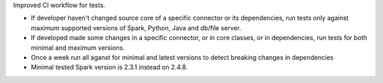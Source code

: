 Improved CI workflow for tests.

* If developer haven't changed source core of a specific connector or its dependencies,
  run tests only against maximum supported versions of Spark, Python, Java and db/file server.
* If developed made some changes in a specific connector, or in core classes, or in dependencies,
  run tests for both minimal and maximum versions.
* Once a week run all aganst for minimal and latest versions to detect breaking changes in dependencies
* Minimal tested Spark version is 2.3.1 instead on 2.4.8.
